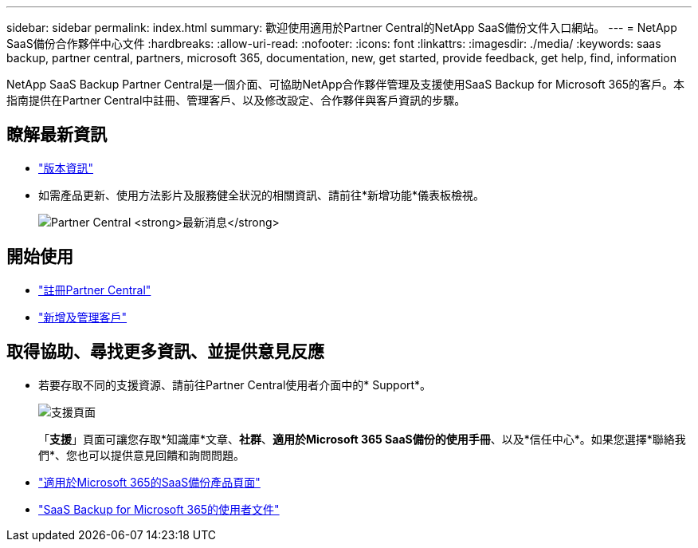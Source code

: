 ---
sidebar: sidebar 
permalink: index.html 
summary: 歡迎使用適用於Partner Central的NetApp SaaS備份文件入口網站。 
---
= NetApp SaaS備份合作夥伴中心文件
:hardbreaks:
:allow-uri-read: 
:nofooter: 
:icons: font
:linkattrs: 
:imagesdir: ./media/
:keywords: saas backup, partner central, partners, microsoft 365, documentation, new, get started, provide feedback, get help, find, information


NetApp SaaS Backup Partner Central是一個介面、可協助NetApp合作夥伴管理及支援使用SaaS Backup for Microsoft 365的客戶。本指南提供在Partner Central中註冊、管理客戶、以及修改設定、合作夥伴與客戶資訊的步驟。



== 瞭解最新資訊

* link:partnercentral_reference_new.html["版本資訊"]
* 如需產品更新、使用方法影片及服務健全狀況的相關資訊、請前往*新增功能*儀表板檢視。
+
image:whats_new.png["Partner Central *最新消息*"]





== 開始使用

* link:partnercentral_task_register.html["註冊Partner Central"]
* link:partnercentral_task_add_and_manage_customers.html["新增及管理客戶"]




== 取得協助、尋找更多資訊、並提供意見反應

* 若要存取不同的支援資源、請前往Partner Central使用者介面中的* Support*。
+
image:support_page.png["支援頁面"]

+
「*支援*」頁面可讓您存取*知識庫*文章、*社群*、*適用於Microsoft 365 SaaS備份的使用手冊*、以及*信任中心*。如果您選擇*聯絡我們*、您也可以提供意見回饋和詢問問題。

* link:https://cloud.netapp.com/saas-backup["適用於Microsoft 365的SaaS備份產品頁面"]
* link:https://docs.netapp.com/us-en/saasbackupO365/["SaaS Backup for Microsoft 365的使用者文件"]

